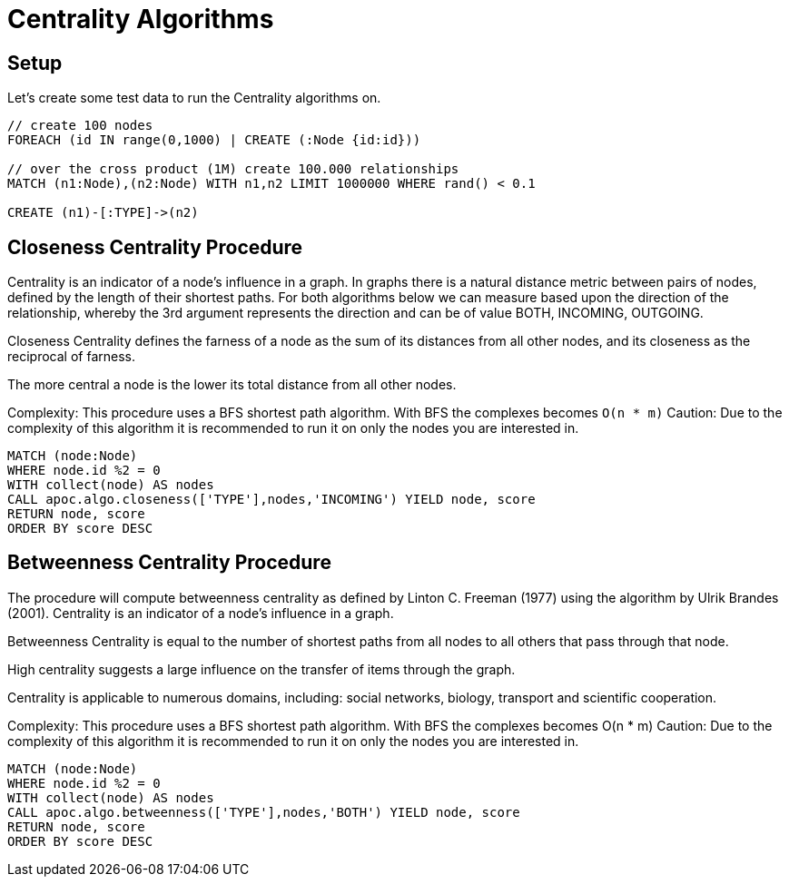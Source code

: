 = Centrality Algorithms

== Setup

Let's create some test data to run the Centrality algorithms on.

[source,cypher]
----
// create 100 nodes
FOREACH (id IN range(0,1000) | CREATE (:Node {id:id}))

// over the cross product (1M) create 100.000 relationships
MATCH (n1:Node),(n2:Node) WITH n1,n2 LIMIT 1000000 WHERE rand() < 0.1

CREATE (n1)-[:TYPE]->(n2)
----

== Closeness Centrality Procedure

Centrality is an indicator of a node's influence in a graph. In graphs there is a natural distance metric between pairs of nodes, defined by the length of their shortest paths.  
For both algorithms below we can measure based upon the direction of the relationship, whereby the 3rd argument represents the direction
and can be of value BOTH, INCOMING, OUTGOING.

Closeness Centrality defines the farness of a node as the sum of its distances from all other nodes, and its closeness as the reciprocal of farness.

The more central a node is the lower its total distance from all other nodes.

Complexity: This procedure uses a BFS shortest path algorithm. With BFS the complexes becomes `O(n * m)`
Caution: Due to the complexity of this algorithm it is recommended to run it on only the nodes you are interested in.

[source,cypher]
----
MATCH (node:Node)
WHERE node.id %2 = 0
WITH collect(node) AS nodes
CALL apoc.algo.closeness(['TYPE'],nodes,'INCOMING') YIELD node, score
RETURN node, score
ORDER BY score DESC
----


== Betweenness Centrality Procedure

The procedure will compute betweenness centrality as defined by Linton C. Freeman (1977) using the algorithm by Ulrik Brandes (2001).
Centrality is an indicator of a node's influence in a graph.

Betweenness Centrality is equal to the number of shortest paths from all nodes to all others that pass through that node.

High centrality suggests a large influence on the transfer of items through the graph.

Centrality is applicable to numerous domains, including: social networks, biology, transport and scientific cooperation.

Complexity: This procedure uses a BFS shortest path algorithm. With BFS the complexes becomes O(n * m)
Caution: Due to the complexity of this algorithm it is recommended to run it on only the nodes you are interested in.

[source,cypher]
----
MATCH (node:Node)
WHERE node.id %2 = 0
WITH collect(node) AS nodes
CALL apoc.algo.betweenness(['TYPE'],nodes,'BOTH') YIELD node, score
RETURN node, score
ORDER BY score DESC
----

